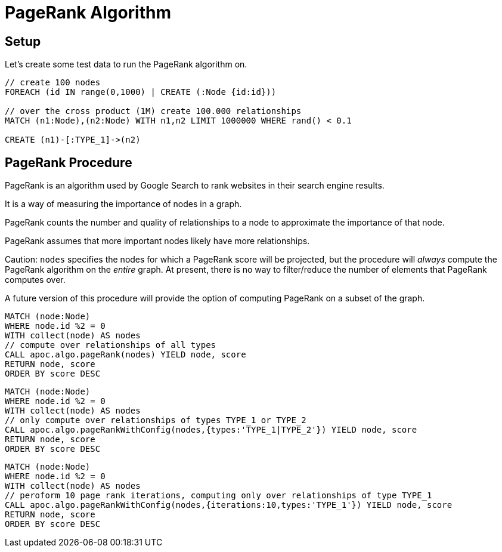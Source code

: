 = PageRank Algorithm

== Setup

Let's create some test data to run the PageRank algorithm on.

[source,cypher]
----
// create 100 nodes
FOREACH (id IN range(0,1000) | CREATE (:Node {id:id}))

// over the cross product (1M) create 100.000 relationships
MATCH (n1:Node),(n2:Node) WITH n1,n2 LIMIT 1000000 WHERE rand() < 0.1

CREATE (n1)-[:TYPE_1]->(n2)
----

== PageRank Procedure

PageRank is an algorithm used by Google Search to rank websites in their search engine results.

It is a way of measuring the importance of nodes in a graph.

PageRank counts the number and quality of relationships to a node to approximate the importance of that node.

PageRank assumes that more important nodes likely have more relationships.

Caution: `nodes` specifies the nodes for which a PageRank score will be projected, but the procedure will _always_ compute the PageRank algorithm on the _entire_ graph. At present, there is no way to filter/reduce the number of elements that PageRank computes over.

A future version of this procedure will provide the option of computing PageRank on a subset of the graph.

[source,cypher]
----
MATCH (node:Node)
WHERE node.id %2 = 0
WITH collect(node) AS nodes
// compute over relationships of all types
CALL apoc.algo.pageRank(nodes) YIELD node, score
RETURN node, score
ORDER BY score DESC
----

[source,cypher]
----
MATCH (node:Node)
WHERE node.id %2 = 0
WITH collect(node) AS nodes
// only compute over relationships of types TYPE_1 or TYPE_2
CALL apoc.algo.pageRankWithConfig(nodes,{types:'TYPE_1|TYPE_2'}) YIELD node, score
RETURN node, score
ORDER BY score DESC
----

[source,cypher]
----
MATCH (node:Node)
WHERE node.id %2 = 0
WITH collect(node) AS nodes
// peroform 10 page rank iterations, computing only over relationships of type TYPE_1
CALL apoc.algo.pageRankWithConfig(nodes,{iterations:10,types:'TYPE_1'}) YIELD node, score
RETURN node, score
ORDER BY score DESC
----